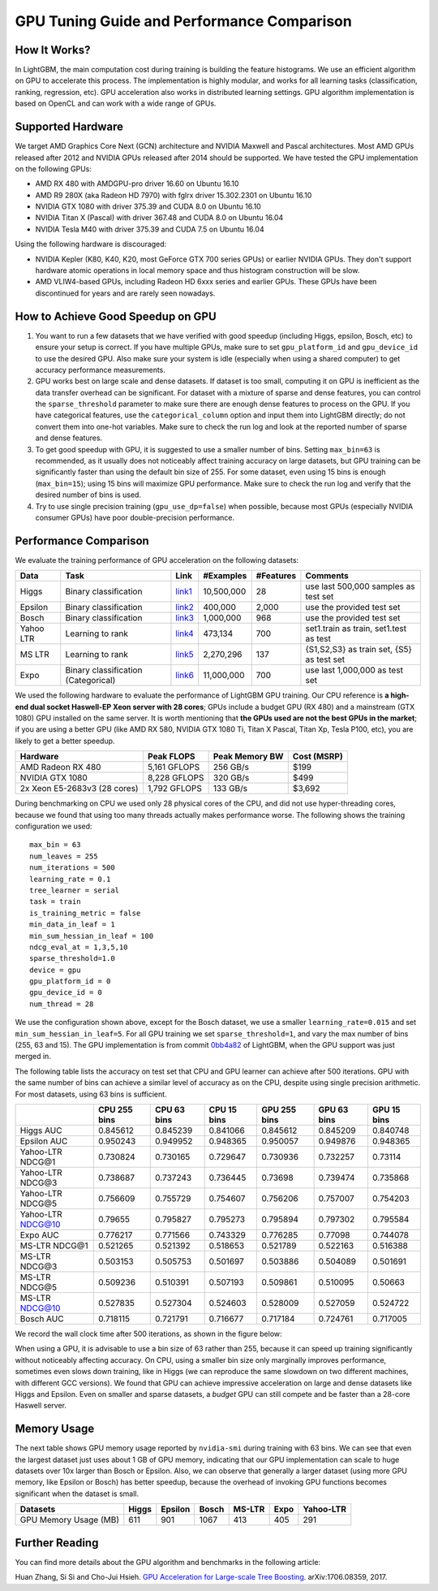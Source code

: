 GPU Tuning Guide and Performance Comparison
===========================================

How It Works?
-------------

In LightGBM, the main computation cost during training is building the feature histograms. We use an efficient algorithm on GPU to accelerate this process.
The implementation is highly modular, and works for all learning tasks (classification, ranking, regression, etc). GPU acceleration also works in distributed learning settings.
GPU algorithm implementation is based on OpenCL and can work with a wide range of GPUs.

Supported Hardware
------------------

We target AMD Graphics Core Next (GCN) architecture and NVIDIA Maxwell and Pascal architectures.
Most AMD GPUs released after 2012 and NVIDIA GPUs released after 2014 should be supported. We have tested the GPU implementation on the following GPUs:

-  AMD RX 480 with AMDGPU-pro driver 16.60 on Ubuntu 16.10
-  AMD R9 280X (aka Radeon HD 7970) with fglrx driver 15.302.2301 on
   Ubuntu 16.10
-  NVIDIA GTX 1080 with driver 375.39 and CUDA 8.0 on Ubuntu 16.10
-  NVIDIA Titan X (Pascal) with driver 367.48 and CUDA 8.0 on Ubuntu
   16.04
-  NVIDIA Tesla M40 with driver 375.39 and CUDA 7.5 on Ubuntu 16.04

Using the following hardware is discouraged:

-  NVIDIA Kepler (K80, K40, K20, most GeForce GTX 700 series GPUs) or earlier NVIDIA GPUs. They don't support hardware atomic operations in local memory space and thus histogram construction will be slow.

-  AMD VLIW4-based GPUs, including Radeon HD 6xxx series and earlier GPUs. These GPUs have been discontinued for years and are rarely seen nowadays.

How to Achieve Good Speedup on GPU
----------------------------------

#.  You want to run a few datasets that we have verified with good speedup (including Higgs, epsilon, Bosch, etc) to ensure your setup is correct.
    If you have multiple GPUs, make sure to set ``gpu_platform_id`` and ``gpu_device_id`` to use the desired GPU.
    Also make sure your system is idle (especially when using a shared computer) to get accuracy performance measurements.

#.  GPU works best on large scale and dense datasets. If dataset is too small, computing it on GPU is inefficient as the data transfer overhead can be significant.
    For dataset with a mixture of sparse and dense features, you can control the ``sparse_threshold`` parameter to make sure there are enough dense features to process on the GPU.
    If you have categorical features, use the ``categorical_column`` option and input them into LightGBM directly; do not convert them into one-hot variables.
    Make sure to check the run log and look at the reported number of sparse and dense features.

#.  To get good speedup with GPU, it is suggested to use a smaller number of bins.
    Setting ``max_bin=63`` is recommended, as it usually does not noticeably affect training accuracy on large datasets, but GPU training can be significantly faster than using the default bin size of 255.
    For some dataset, even using 15 bins is enough (``max_bin=15``); using 15 bins will maximize GPU performance. Make sure to check the run log and verify that the desired number of bins is used.

#.  Try to use single precision training (``gpu_use_dp=false``) when possible, because most GPUs (especially NVIDIA consumer GPUs) have poor double-precision performance.

Performance Comparison
----------------------

We evaluate the training performance of GPU acceleration on the following datasets:

+-----------+----------------+----------+------------+-----------+------------+
| Data      | Task           | Link     | #Examples  | #Features | Comments   |
+===========+================+==========+============+===========+============+
| Higgs     | Binary         | `link1`_ | 10,500,000 | 28        | use last   |
|           | classification |          |            |           | 500,000    |
|           |                |          |            |           | samples    |
|           |                |          |            |           | as test    |
|           |                |          |            |           | set        |
+-----------+----------------+----------+------------+-----------+------------+
| Epsilon   | Binary         | `link2`_ | 400,000    | 2,000     | use the    |
|           | classification |          |            |           | provided   |
|           |                |          |            |           | test set   |
+-----------+----------------+----------+------------+-----------+------------+
| Bosch     | Binary         | `link3`_ | 1,000,000  | 968       | use the    |
|           | classification |          |            |           | provided   |
|           |                |          |            |           | test set   |
+-----------+----------------+----------+------------+-----------+------------+
| Yahoo LTR | Learning to    | `link4`_ | 473,134    | 700       | set1.train |
|           | rank           |          |            |           | as train,  |
|           |                |          |            |           | set1.test  |
|           |                |          |            |           | as test    |
+-----------+----------------+----------+------------+-----------+------------+
| MS LTR    | Learning to    | `link5`_ | 2,270,296  | 137       | {S1,S2,S3} |
|           | rank           |          |            |           | as train   |
|           |                |          |            |           | set, {S5}  |
|           |                |          |            |           | as test    |
|           |                |          |            |           | set        |
+-----------+----------------+----------+------------+-----------+------------+
| Expo      | Binary         | `link6`_ | 11,000,000 | 700       | use last   |
|           | classification |          |            |           | 1,000,000  |
|           | (Categorical)  |          |            |           | as test    |
|           |                |          |            |           | set        |
+-----------+----------------+----------+------------+-----------+------------+

We used the following hardware to evaluate the performance of LightGBM GPU training.
Our CPU reference is **a high-end dual socket Haswell-EP Xeon server with 28 cores**;
GPUs include a budget GPU (RX 480) and a mainstream (GTX 1080) GPU installed on the same server.
It is worth mentioning that **the GPUs used are not the best GPUs in the market**;
if you are using a better GPU (like AMD RX 580, NVIDIA GTX 1080 Ti, Titan X Pascal, Titan Xp, Tesla P100, etc), you are likely to get a better speedup.

+--------------------------------+----------------+------------------+---------------+
| Hardware                       | Peak FLOPS     | Peak Memory BW   | Cost (MSRP)   |
+================================+================+==================+===============+
| AMD Radeon RX 480              | 5,161 GFLOPS   | 256 GB/s         | $199          |
+--------------------------------+----------------+------------------+---------------+
| NVIDIA GTX 1080                | 8,228 GFLOPS   | 320 GB/s         | $499          |
+--------------------------------+----------------+------------------+---------------+
| 2x Xeon E5-2683v3 (28 cores)   | 1,792 GFLOPS   | 133 GB/s         | $3,692        |
+--------------------------------+----------------+------------------+---------------+

During benchmarking on CPU we used only 28 physical cores of the CPU, and did not use hyper-threading cores,
because we found that using too many threads actually makes performance worse.
The following shows the training configuration we used:

::

    max_bin = 63
    num_leaves = 255
    num_iterations = 500
    learning_rate = 0.1
    tree_learner = serial
    task = train
    is_training_metric = false
    min_data_in_leaf = 1
    min_sum_hessian_in_leaf = 100
    ndcg_eval_at = 1,3,5,10
    sparse_threshold=1.0
    device = gpu
    gpu_platform_id = 0
    gpu_device_id = 0
    num_thread = 28

We use the configuration shown above, except for the Bosch dataset, we use a smaller ``learning_rate=0.015`` and set ``min_sum_hessian_in_leaf=5``.
For all GPU training we set ``sparse_threshold=1``, and vary the max number of bins (255, 63 and 15).
The GPU implementation is from commit `0bb4a82`_ of LightGBM, when the GPU support was just merged in.

The following table lists the accuracy on test set that CPU and GPU learner can achieve after 500 iterations.
GPU with the same number of bins can achieve a similar level of accuracy as on the CPU, despite using single precision arithmetic.
For most datasets, using 63 bins is sufficient.

+---------------------+----------------+---------------+---------------+----------------+---------------+---------------+
|                     | CPU 255 bins   | CPU 63 bins   | CPU 15 bins   | GPU 255 bins   | GPU 63 bins   | GPU 15 bins   |
+=====================+================+===============+===============+================+===============+===============+
| Higgs AUC           | 0.845612       | 0.845239      | 0.841066      | 0.845612       | 0.845209      | 0.840748      |
+---------------------+----------------+---------------+---------------+----------------+---------------+---------------+
| Epsilon AUC         | 0.950243       | 0.949952      | 0.948365      | 0.950057       | 0.949876      | 0.948365      |
+---------------------+----------------+---------------+---------------+----------------+---------------+---------------+
| Yahoo-LTR NDCG@1    | 0.730824       | 0.730165      | 0.729647      | 0.730936       | 0.732257      | 0.73114       |
+---------------------+----------------+---------------+---------------+----------------+---------------+---------------+
| Yahoo-LTR NDCG@3    | 0.738687       | 0.737243      | 0.736445      | 0.73698        | 0.739474      | 0.735868      |
+---------------------+----------------+---------------+---------------+----------------+---------------+---------------+
| Yahoo-LTR NDCG@5    | 0.756609       | 0.755729      | 0.754607      | 0.756206       | 0.757007      | 0.754203      |
+---------------------+----------------+---------------+---------------+----------------+---------------+---------------+
| Yahoo-LTR NDCG@10   | 0.79655        | 0.795827      | 0.795273      | 0.795894       | 0.797302      | 0.795584      |
+---------------------+----------------+---------------+---------------+----------------+---------------+---------------+
| Expo AUC            | 0.776217       | 0.771566      | 0.743329      | 0.776285       | 0.77098       | 0.744078      |
+---------------------+----------------+---------------+---------------+----------------+---------------+---------------+
| MS-LTR NDCG@1       | 0.521265       | 0.521392      | 0.518653      | 0.521789       | 0.522163      | 0.516388      |
+---------------------+----------------+---------------+---------------+----------------+---------------+---------------+
| MS-LTR NDCG@3       | 0.503153       | 0.505753      | 0.501697      | 0.503886       | 0.504089      | 0.501691      |
+---------------------+----------------+---------------+---------------+----------------+---------------+---------------+
| MS-LTR NDCG@5       | 0.509236       | 0.510391      | 0.507193      | 0.509861       | 0.510095      | 0.50663       |
+---------------------+----------------+---------------+---------------+----------------+---------------+---------------+
| MS-LTR NDCG@10      | 0.527835       | 0.527304      | 0.524603      | 0.528009       | 0.527059      | 0.524722      |
+---------------------+----------------+---------------+---------------+----------------+---------------+---------------+
| Bosch AUC           | 0.718115       | 0.721791      | 0.716677      | 0.717184       | 0.724761      | 0.717005      |
+---------------------+----------------+---------------+---------------+----------------+---------------+---------------+

We record the wall clock time after 500 iterations, as shown in the figure below:

|Performance Comparison|

When using a GPU, it is advisable to use a bin size of 63 rather than 255, because it can speed up training significantly without noticeably affecting accuracy.
On CPU, using a smaller bin size only marginally improves performance, sometimes even slows down training,
like in Higgs (we can reproduce the same slowdown on two different machines, with different GCC versions).
We found that GPU can achieve impressive acceleration on large and dense datasets like Higgs and Epsilon.
Even on smaller and sparse datasets, a *budget* GPU can still compete and be faster than a 28-core Haswell server.

Memory Usage
------------

The next table shows GPU memory usage reported by ``nvidia-smi`` during training with 63 bins.
We can see that even the largest dataset just uses about 1 GB of GPU memory,
indicating that our GPU implementation can scale to huge datasets over 10x larger than Bosch or Epsilon.
Also, we can observe that generally a larger dataset (using more GPU memory, like Epsilon or Bosch) has better speedup,
because the overhead of invoking GPU functions becomes significant when the dataset is small.

+-------------------------+---------+-----------+---------+----------+--------+-------------+
| Datasets                | Higgs   | Epsilon   | Bosch   | MS-LTR   | Expo   | Yahoo-LTR   |
+=========================+=========+===========+=========+==========+========+=============+
| GPU Memory Usage (MB)   | 611     | 901       | 1067    | 413      | 405    | 291         |
+-------------------------+---------+-----------+---------+----------+--------+-------------+

Further Reading
---------------

You can find more details about the GPU algorithm and benchmarks in the
following article:

Huan Zhang, Si Si and Cho-Jui Hsieh. `GPU Acceleration for Large-scale Tree Boosting`_. arXiv:1706.08359, 2017.

.. _link1: https://archive.ics.uci.edu/ml/datasets/HIGGS

.. _link2: http://www.csie.ntu.edu.tw/~cjlin/libsvmtools/datasets/binary.html

.. _link3: https://www.kaggle.com/c/bosch-production-line-performance/data

.. _link4: https://webscope.sandbox.yahoo.com/catalog.php?datatype=c

.. _link5: http://research.microsoft.com/en-us/projects/mslr/

.. _link6: http://stat-computing.org/dataexpo/2009/

.. _0bb4a82: https://github.com/Microsoft/LightGBM/commit/0bb4a82

.. |Performance Comparison| image:: ./_static/images/gpu-performance-comparison.png

.. _GPU Acceleration for Large-scale Tree Boosting: https://arxiv.org/abs/1706.08359
